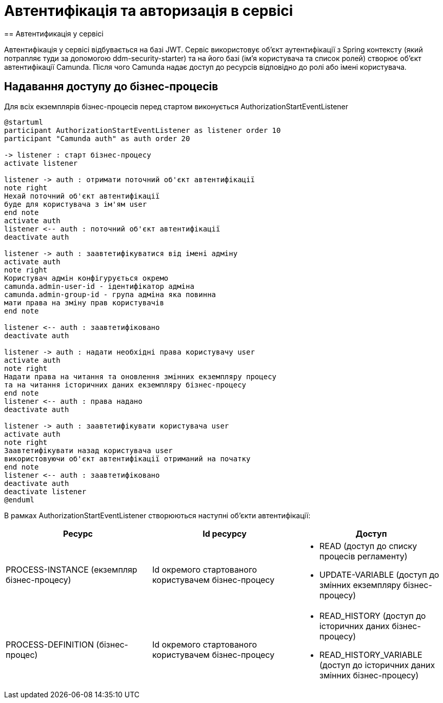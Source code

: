 = Автентифікація та авторизація в сервісі
== Автентификація у сервісі

Автентифікація у сервісі відбувається на базі JWT.
Сервіс використовує об'єкт аутентифікації з Spring контексту (який потрапляє туди за допомогою ddm-security-starter) та на його базі (ім'я користувача та список ролей) створює об'єкт автентифікації Camunda.
Після чого Camunda надає доступ до ресурсів відповідно до ролі або імені користувача.

== Надавання доступу до бізнес-процесів

Для всіх екземплярів бізнес-процесів перед стартом виконується AuthorizationStartEventListener

[plantuml,process-instance-access,svg]
----
@startuml
participant AuthorizationStartEventListener as listener order 10
participant "Camunda auth" as auth order 20

-> listener : старт бізнес-процесу
activate listener

listener -> auth : отримати поточний об'єкт автентифікації
note right
Нехай поточний об'єкт автентифікації
буде для користувача з ім'ям user
end note
activate auth
listener <-- auth : поточний об'єкт автентифікації
deactivate auth

listener -> auth : заавтетифікуватися від імені адміну
activate auth
note right
Користувач адмін конфігурується окремо
camunda.admin-user-id - ідентифікатор адміна
camunda.admin-group-id - група адміна яка повинна
мати права на зміну прав користувачів
end note

listener <-- auth : заавтетифіковано
deactivate auth

listener -> auth : надати необхідні права користувачу user
activate auth
note right
Надати права на читання та оновлення змінних екземпляру процесу
та на читання історичних даних екземпляру бізнес-процесу
end note
listener <-- auth : права надано
deactivate auth

listener -> auth : заавтетифікувати користувача user
activate auth
note right
Заавтетифікувати назад користувача user
використовуючи об'єкт автентифікації отриманий на початку
end note
listener <-- auth : заавтетифіковано
deactivate auth
deactivate listener
@enduml
----

В рамках AuthorizationStartEventListener створюються наступні об'єкти автентифікації:

|===
| Ресурс | Id ресурсу | Доступ

| PROCESS-INSTANCE (екземпляр бізнес-процесу)
| Id окремого стартованого користувачем бізнес-процесу
a|
* READ (доступ до списку процесів регламенту)
* UPDATE-VARIABLE (доступ до змінних екземпляру бізнес-процесу)

| PROCESS-DEFINITION (бізнес-процес)
| Id окремого стартованого користувачем бізнес-процесу
a|
* READ_HISTORY (доступ до історичних даних бізнес-процесу)
* READ_HISTORY_VARIABLE (доступ до історичних даних змінних бізнес-процесу)

|===
